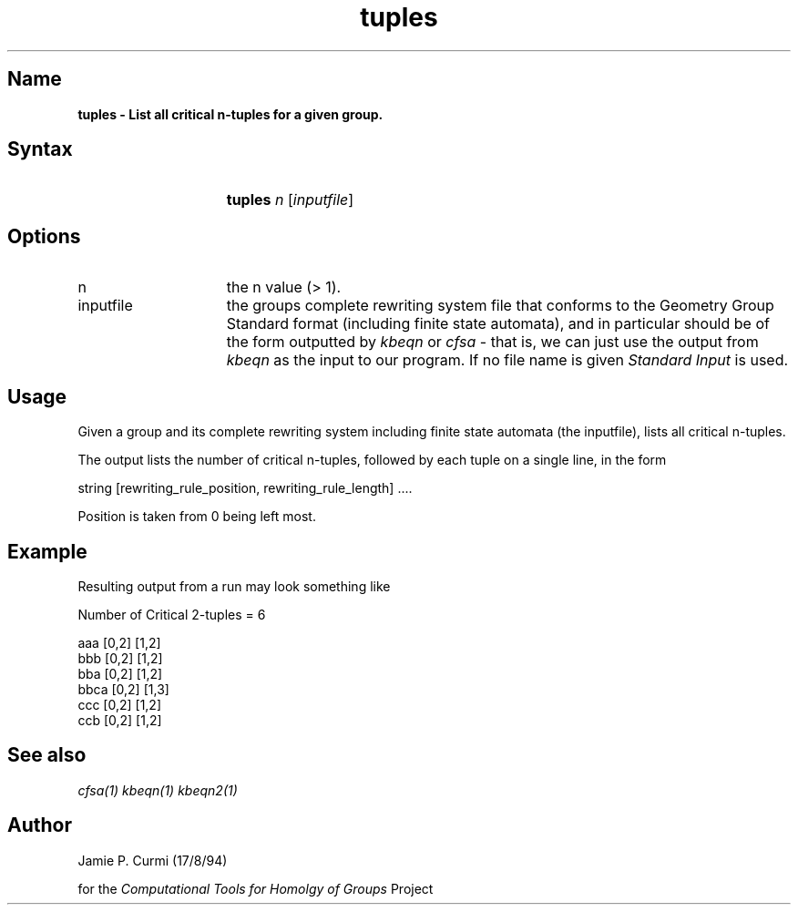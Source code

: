 .TH tuples 1 "Computational Tools For Homology of Groups Project"
.SH \fIName
\fBtuples \-
List all critical n-tuples for a given group.




.SH \fISyntax
.IP "" 15
\fBtuples\fR \fIn\fR [\fIinputfile\fR]




.SH \fIOptions
.IP n 15
the n value (> 1).
.IP inputfile
the groups complete rewriting system file that conforms to the Geometry Group Standard
format (including finite state automata), and in particular should be of the form outputted by
\fIkbeqn\fR or \fIcfsa\fR - that is, we can just use the output from \fIkbeqn\fR as
the input to our program.  If no file name is given \fIStandard Input\fR is used.




.SH \fIUsage

Given a group and its complete rewriting system including finite state automata (the inputfile),
lists all critical n-tuples.

The output lists the number of critical n-tuples, followed by each tuple
on a single line, in the form

        string [rewriting_rule_position, rewriting_rule_length] ....

Position is taken from 0 being left most.



.SH \fIExample

Resulting output from a run may look something like

        Number of Critical 2-tuples = 6

        aaa     [0,2] [1,2]
        bbb     [0,2] [1,2]
        bba     [0,2] [1,2]
        bbca    [0,2] [1,3]
        ccc     [0,2] [1,2]
        ccb     [0,2] [1,2]


.SH \fISee also
\fIcfsa(1)\fR
\fIkbeqn(1)\fR
\fIkbeqn2(1)\fR

.SH \fIAuthor
Jamie P. Curmi (17/8/94)

for the \fIComputational Tools for Homolgy of Groups\fR Project
